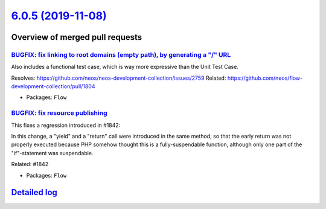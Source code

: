 `6.0.5 (2019-11-08) <https://github.com/neos/flow-development-collection/releases/tag/6.0.5>`_
==============================================================================================

Overview of merged pull requests
~~~~~~~~~~~~~~~~~~~~~~~~~~~~~~~~

`BUGFIX: fix linking to root domains (empty path), by generating a "/" URL <https://github.com/neos/flow-development-collection/pull/1845>`_
--------------------------------------------------------------------------------------------------------------------------------------------


Also includes a functional test case, which is way more expressive than the Unit Test Case.

Resolves: https://github.com/neos/neos-development-collection/issues/2759
Related: https://github.com/neos/flow-development-collection/pull/1804

* Packages: ``Flow``

`BUGFIX: fix resource publishing <https://github.com/neos/flow-development-collection/pull/1844>`_
--------------------------------------------------------------------------------------------------

This fixes a regression introduced in #1842:

In this change, a "yield" and a "return" call were introduced in the
same method; so that the early return was not properly executed
because PHP somehow thought this is a fully-suspendable function,
although only one part of the "if"-statement was suspendable.

Related: #1842

* Packages: ``Flow``

`Detailed log <https://github.com/neos/flow-development-collection/compare/6.0.4...6.0.5>`_
~~~~~~~~~~~~~~~~~~~~~~~~~~~~~~~~~~~~~~~~~~~~~~~~~~~~~~~~~~~~~~~~~~~~~~~~~~~~~~~~~~~~~~~~~~~
